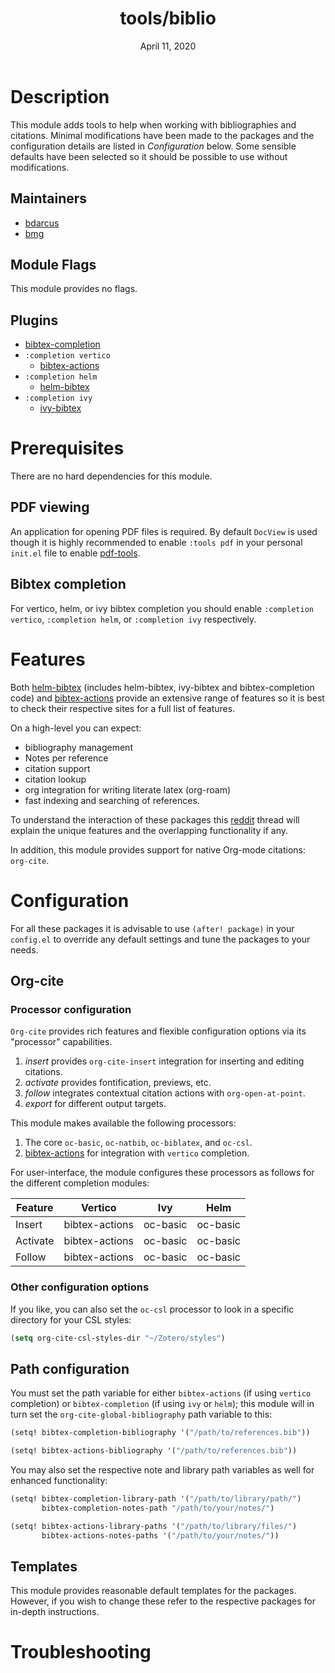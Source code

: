 #+TITLE:   tools/biblio
#+DATE:    April 11, 2020
#+SINCE:   3.0
#+STARTUP: inlineimages

* Table of Contents :TOC_3:noexport:
- [[#description][Description]]
  - [[#maintainers][Maintainers]]
  - [[#module-flags][Module Flags]]
  - [[#plugins][Plugins]]
- [[#prerequisites][Prerequisites]]
  - [[#pdf-viewing][PDF viewing]]
  - [[#bibtex-completion][Bibtex completion]]
- [[#features][Features]]
- [[#configuration][Configuration]]
  - [[#org-cite][Org-cite]]
    - [[#processor-configuration][Processor configuration]]
    - [[#other-configuration-options][Other configuration options]]
  - [[#path-configuration][Path configuration]]
  - [[#templates][Templates]]
- [[#troubleshooting][Troubleshooting]]

* Description
This module adds tools to help when working with bibliographies and citations.
Minimal modifications have been made to the packages and the configuration
details are listed in [[*Configuration][Configuration]] below. Some sensible defaults have been
selected so it should be possible to use without modifications.

** Maintainers
+ [[https://github.com/bdarcus][bdarcus]]
+ [[https://github.com/brianmcgillion][bmg]]

** Module Flags
This module provides no flags.

** Plugins
+  [[https://github.com/tmalsburg/helm-bibtex][bibtex-completion]]
+ ~:completion vertico~
  + [[https://github.com/bdarcus/bibtex-actions][bibtex-actions]]
+ ~:completion helm~
  + [[https://github.com/tmalsburg/helm-bibtex][helm-bibtex]]
+ ~:completion ivy~
  + [[https://github.com/tmalsburg/helm-bibtex][ivy-bibtex]]

* Prerequisites
There are no hard dependencies for this module.

** PDF viewing
An application for opening PDF files is required. By default =DocView= is used
though it is highly recommended to enable =:tools pdf= in your personal ~init.el~
file to enable [[https://github.com/politza/pdf-tools][pdf-tools]].

** Bibtex completion
For vertico, helm, or ivy bibtex completion you should enable =:completion vertico=, =:completion helm=, or
=:completion ivy= respectively.

* Features
Both [[https://github.com/tmalsburg/helm-bibtex][helm-bibtex]] (includes helm-bibtex, ivy-bibtex and bibtex-completion code)
and [[https://github.com/bdarcus/bibtex-actions][bibtex-actions]] provide an extensive range of features so it is best to check their
respective sites for a full list of features.

On a high-level you can expect:
+ bibliography management
+ Notes per reference
+ citation support
+ citation lookup
+ org integration for writing literate latex (org-roam)
+ fast indexing and searching of references.

To understand the interaction of these packages this [[https://www.reddit.com/r/emacs/comments/cxu0qg/emacs_org_and_bibtex_as_alternative_to_zotero_and/eyqe4vq/][reddit]] thread will explain
the unique features and the overlapping functionality if any.

In addition, this module provides support for native Org-mode citations: =org-cite=.

* Configuration

For all these packages it is advisable to use ~(after! package)~ in your
~config.el~ to override any default settings and tune the packages to your
needs.

** Org-cite

*** Processor configuration

=Org-cite= provides rich features and flexible configuration options via its "processor" capabilities.

1. /insert/ provides =org-cite-insert= integration for inserting and editing citations.
2. /activate/ provides fontification, previews, etc.
3. /follow/ integrates contextual citation actions with =org-open-at-point=.
4. /export/ for different output targets.

This module makes available the following processors:

1. The core =oc-basic=, =oc-natbib=, =oc-biblatex=, and =oc-csl=.
2. [[https://github.com/bdarcus/bibtex-actions][bibtex-actions]] for integration with =vertico= completion.

For user-interface, the module configures these processors as follows for the different completion modules:

| Feature  | Vertico        | Ivy      | Helm     |
|----------+----------------+----------+----------|
| Insert   | bibtex-actions | oc-basic | oc-basic |
| Activate | bibtex-actions | oc-basic | oc-basic |
| Follow   | bibtex-actions | oc-basic | oc-basic |


*** Other configuration options

If you like, you can also set the =oc-csl= processor to look in a specific
directory for your CSL styles:

#+BEGIN_SRC emacs-lisp
(setq org-cite-csl-styles-dir "~/Zotero/styles")
#+END_SRC

** Path configuration

You must set the path variable for either =bibtex-actions= (if using =vertico=
completion) or =bibtex-completion= (if using =ivy= or =helm=); this module will
in turn set the =org-cite-global-bibliography= path variable to this:

#+BEGIN_src emacs-lisp
(setq! bibtex-completion-bibliography '("/path/to/references.bib"))
#+END_src

#+BEGIN_src emacs-lisp
(setq! bibtex-actions-bibliography '("/path/to/references.bib"))
#+END_src

You may also set the respective note and library path variables as well for
enhanced functionality:

#+BEGIN_src emacs-lisp
(setq! bibtex-completion-library-path '("/path/to/library/path/")
       bibtex-completion-notes-path "/path/to/your/notes/")
#+END_src

#+BEGIN_src emacs-lisp
(setq! bibtex-actions-library-paths '("/path/to/library/files/")
       bibtex-actions-notes-paths '("/path/to/your/notes/"))
#+END_src

** Templates

This module provides reasonable default templates for the packages. However, if
you wish to change these refer to the respective packages for in-depth
instructions.

* Troubleshooting
# Common issues and their solution, or places to look for help.
